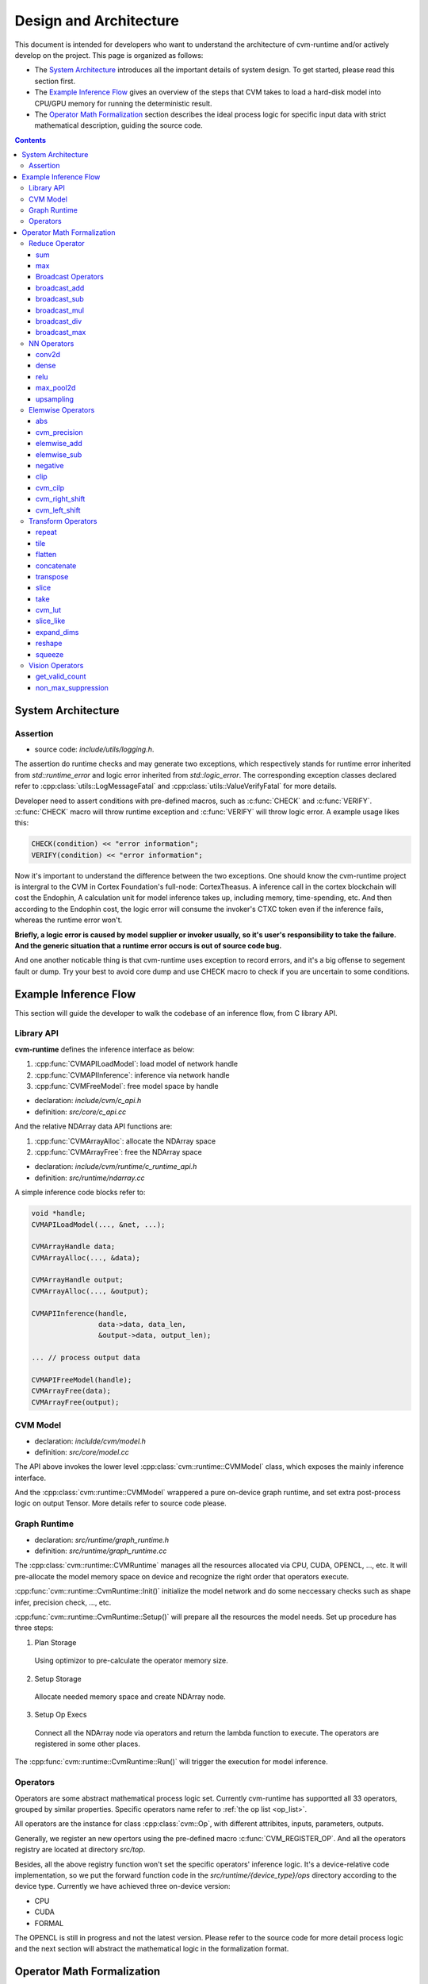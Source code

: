 
***********************
Design and Architecture
***********************

This document is intended for developers who want to understand the architecture of cvm-runtime and/or actively develop on the project. This page is organized as follows:

- The `System Architecture`_ introduces all the important details
  of system design. To get started, please read this section first.

- The `Example Inference Flow`_ gives an overview of the steps
  that CVM takes to load a hard-disk model into CPU/GPU memory
  for running the deterministic result. 

- The `Operator Math Formalization`_ section describes the ideal
  process logic for specific input data with strict mathematical
  description, guiding the source code.

.. contents::
  :depth: 3

System Architecture
===================

Assertion
---------

- source code: `include/utils/logging.h`.

The assertion do runtime checks and may generate two exceptions,
which respectively stands for runtime error inherited from
`std::runtime_error` and logic error inherited from `std::logic_error`.
The corresponding exception classes declared refer to
:cpp:class:`utils::LogMessageFatal` and
:cpp:class:`utils::ValueVerifyFatal` for more details.

Developer need to assert conditions with pre-defined macros,
such as :c:func:`CHECK` and :c:func:`VERIFY`. :c:func:`CHECK`
macro will throw runtime exception and :c:func:`VERIFY` will
throw logic error. A example usage likes this:
  
.. code-block:: C

  CHECK(condition) << "error information";
  VERIFY(condition) << "error information";

Now it's important to understand the difference between the two
exceptions. One should know the cvm-runtime project is intergral
to the CVM in Cortex Foundation's full-node: CortexTheasus. A
inference call in the cortex blockchain will cost the Endophin,
A calculation unit for model inference takes up, including
memory, time-spending, etc. And then according to the Endophin
cost, the logic error will consume the invoker's CTXC token 
even if the inference fails, whereas the runtime error won't.

**Briefly, a logic error is caused by model supplier or invoker
usually, so it's user's responsibility to take the failure.
And the generic situation that a runtime error occurs is out of
source code bug.**

And one another noticable thing is that cvm-runtime uses exception
to record errors, and it's a big offense to segement fault or dump.
Try your best to avoid core dump and use CHECK macro to check if
you are uncertain to some conditions.

Example Inference Flow
======================

This section will guide the developer to walk the codebase of an
inference flow, from C library API.

Library API
-----------

**cvm-runtime** defines the inference interface as below:

#. :cpp:func:`CVMAPILoadModel`: load model of network handle

#. :cpp:func:`CVMAPIInference`: inference via network handle

#. :cpp:func:`CVMFreeModel`: free model space by handle

- declaration: `include/cvm/c_api.h`
- definition: `src/core/c_api.cc`

And the relative NDArray data API functions are:

#. :cpp:func:`CVMArrayAlloc`: allocate the NDArray space
#. :cpp:func:`CVMArrayFree`: free the NDArray space

- declaration: `include/cvm/runtime/c_runtime_api.h`
- definition: `src/runtime/ndarray.cc`

A simple inference code blocks refer to:

.. code-block:: CPP

  void *handle;
  CVMAPILoadModel(..., &net, ...);

  CVMArrayHandle data;
  CVMArrayAlloc(..., &data);

  CVMArrayHandle output;
  CVMArrayAlloc(..., &output);

  CVMAPIInference(handle,
                  data->data, data_len, 
                  &output->data, output_len);

  ... // process output data

  CVMAPIFreeModel(handle);
  CVMArrayFree(data);
  CVMArrayFree(output);

CVM Model
---------

- declaration: `inclulde/cvm/model.h`
- definition: `src/core/model.cc`

The API above invokes the lower level
:cpp:class:`cvm::runtime::CVMModel` class, which exposes the 
mainly inference interface.

And the :cpp:class:`cvm::runtime::CVMModel` wrappered a pure 
on-device graph runtime, and set extra post-process logic on 
output Tensor.
More details refer to source code please.

Graph Runtime
-------------

- declaration: `src/runtime/graph_runtime.h`
- definition: `src/runtime/graph_runtime.cc`

The :cpp:class:`cvm::runtime::CVMRuntime` manages all the 
resources allocated via CPU, CUDA, OPENCL, ..., etc.
It will pre-allocate the model memory space on device and 
recognize the right order that operators execute.

:cpp:func:`cvm::runtime::CvmRuntime::Init()` initialize the
model network and do some neccessary checks such as shape infer,
precision check, ..., etc.

:cpp:func:`cvm::runtime::CvmRuntime::Setup()` will prepare
all the resources the model needs. Set up procedure has three
steps:

1. Plan Storage

  Using optimizor to pre-calculate the operator memory size.

2. Setup Storage

  Allocate needed memory space and create NDArray node.

3. Setup Op Execs

  Connect all the NDArray node via operators and return the
  lambda function to execute. The operators are registered
  in some other places.

The :cpp:func:`cvm::runtime::CvmRuntime::Run()` will trigger
the execution for model inference.

Operators
---------

Operators are some abstract mathematical process logic set.
Currently cvm-runtime has supportted all 33 operators, grouped
by similar properties. Specific operators name refer to
:ref:`the op list <op_list>`.

All operators are the instance for class :cpp:class:`cvm::Op`, 
with different attribites, inputs, parameters, outputs.

Generally, we register an new opertors using the pre-defined
macro :c:func:`CVM_REGISTER_OP`. And all the operators
registry are located at directory `src/top`.

Besides, all the above registry function won't set the specific
operators' inference logic. It's a device-relative code
implementation, so we put the forward function code in the
`src/runtime/{device_type}/ops` directory according to the
device type. Currently we have achieved three on-device version:

- CPU
- CUDA
- FORMAL

The OPENCL is still in progress and not the latest version.
Please refer to the source code for more detail process logic
and the next section will abstract the mathematical logic in
the formalization format.


.. _operator_math_formalization:

Operator Math Formalization
===========================

.. note::

  Write this section document refer to the doc:
  :ref:`Math Format <write_math_formalization>` please.

This will give a full exhaustive explanation to CVM operators.
The FORMAL version source code has a strong correlation
with this mathematical description, while other versions like
CPU, CUDA, will only promise the consistent inference result,
with arbitrary process logic.

All the operators' formalization obeys the unify format:

.. math::

  Y[y_\text{indices}] = X[x_\text{indices}], \\

  \forall \text{given range}, \\

  \text{where } \text{condition}_1 \text{ and } \text{condition}_2 \text{ and } 
  \cdots \text{condition}_n

which means that for given value range, the forluma in the first 
line is always true, subjecting to the constraints listed as the 
condition variable.

The quick operators reference is listed as below:

.. _op_list:

.. contents::
  :local:


Reduce Operator
---------------

Reduce operators perform the reduction function to input data based on the parameters, and the process logic over all the type-based operators is consistent. We abstract the common reduce
logic as formalization here and specific the reduce function
for each operators respectively.

- Input: :math:`X`, whose shape is :math:`N` dimension, declared
  as :math:`(n_0, n_1, \cdots, n_{N-1})`
- Output: :math:`Y`
- Attribute:

  + `axes` (TShape), which is :math:`M`-length vector,
    where :math:`M \in [0, N+1)`
  + `keepdims` (bool)
  + `exclude` (bool)

.. math::

  T = \left\{x \mid i \in \text{axes} \wedge 
  x = \begin{cases}
    i, & \text{if } i\geqslant 0 \\
    i + N, & \text{otherwise}
  \end{cases} \right\}, \\

  \text{where } card\{T\} = M \text{ and }
    j \in [0, N), \forall j \in \text{T}

.. math::
  
  U = \{ 0, 1, \cdots, N-1 \}

.. math::

  R = \begin{cases}
    U - T, & \text{if exclude is true} \\
    T, & \text{otherwise}
  \end{cases}

.. math::

  r = card\{R\}


1. Case `exclude` is true and :math:`M = N`

  .. math::
    Y = X


2. Case `exclude` is false and :math:`M = 0`

  .. math::
    Y[\underbrace{0, 0, \cdots, 0}_{K}] = 
      \text{REDUCE_FUNC}(X)

    \text{where } K = \begin{cases}
      1, & \text{if keepdims is false} \\
      N, & \text{otherwise}
    \end{cases}

3. Case `keepdims` is false

  .. math::
    Y[d_{I(0)}, d_{I(1)}, \cdots, d_{I(N-r-1)}] =
      \text{REDUCE_FUNC}(Z)

    \forall d_{I(i)} \in [0, n_{I(i)}) \wedge i \in [0, N-r)

    \text{where } 
    I: [0, N-r) \to U-R, \text{s.t. }
      \forall i < j, I(i) < I(j) \text{ and} \\
    J: [0, r) \to R, \text{s.t. }
      \forall i < j, J(i) < J(j) \text{ and} \\
    Z = \{ X[d_0, d_1, \cdots, d_{N-1}] \mid
      d_i \in [0, n_i) \wedge i \in J \}

4. Otherwise

  .. math::
    Y[d_0, d_1, \cdots, d_{N-1}] =
      M[d_{I(0)}, d_{I(1)}, \cdots, d_{I(N-r-1)}], \\

    \forall d_i \in [0, n_i) \wedge i \in U - R
      \wedge d_j = 0 \wedge j \in R \\

    \text{where } 
    I: [0, N-r) \to U-R, \text{s.t. }
      \forall i < j, I(i) < I(j) \text{ and} \\
    J: [0, r) \to R, \text{s.t. }
      \forall i < j, J(i) < J(j) \text{ and} \\
    M = \text{OP_NAME}(X,
      \text{axes=axes, keepdims=false, exclude=exclude})

sum
~~~

- Set :math:`\text{OP_NAME}` as `sum`
- Set :math:`\text{REDUCE_FUNC}` as

  .. math::
    \text{REDUCE_FUNC}(Z) = \sum Z,

*Example*

.. code-block:: Python

  data = [[[1, 2], [2, 3], [1, 3]],
          [[1, 4], [4, 3], [5, 2]],
          [[7, 1], [7, 2], [7, 3]]]

  sum(data, axis=(1))
  [[  4.   8.]
   [ 10.   9.]
   [ 21.   6.]]

  sum(data, axis=[1,2])
  [ 12.  19.  27.]

max
~~~

- Set :math:`\text{OP_NAME}` as `max`
- Set :math:`\text{REDUCE_FUNC}` as

  .. math::
    \text{REDUCE_FUNC}(Z) = \max Z,


Broadcast Operators
~~~~~~~~~~~~~~~~~~~

broadcast_add
~~~~~~~~~~~~~

broadcast_sub
~~~~~~~~~~~~~

broadcast_mul
~~~~~~~~~~~~~

broadcast_div
~~~~~~~~~~~~~

broadcast_max
~~~~~~~~~~~~~

NN Operators
------------

conv2d
~~~~~~

dense
~~~~~

relu
~~~~

max_pool2d
~~~~~~~~~~

upsampling
~~~~~~~~~~

Elemwise Operators
------------------

abs
~~~

cvm_precision
~~~~~~~~~~~~~

elemwise_add
~~~~~~~~~~~~

elemwise_sub
~~~~~~~~~~~~

negative
~~~~~~~~

clip
~~~~

cvm_cilp
~~~~~~~~

cvm_right_shift
~~~~~~~~~~~~~~~

cvm_left_shift
~~~~~~~~~~~~~~

Transform Operators
-------------------

repeat
~~~~~~

tile
~~~~

flatten
~~~~~~~

concatenate
~~~~~~~~~~~

transpose
~~~~~~~~~

slice
~~~~~

take
~~~~

cvm_lut
~~~~~~~

slice_like
~~~~~~~~~~

expand_dims
~~~~~~~~~~~

reshape
~~~~~~~

squeeze
~~~~~~~

Vision Operators
----------------

get_valid_count
~~~~~~~~~~~~~~~

non_max_suppression
~~~~~~~~~~~~~~~~~~~








